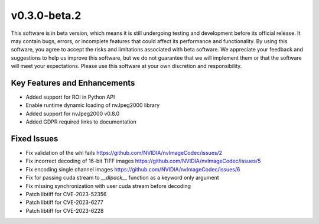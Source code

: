 ..
  # SPDX-FileCopyrightText: Copyright (c) 2023 NVIDIA CORPORATION & AFFILIATES. All rights reserved.
  # SPDX-License-Identifier: Apache-2.0
  #
  # Licensed under the Apache License, Version 2.0 (the "License");
  # you may not use this file except in compliance with the License.
  # You may obtain a copy of the License at
  #
  # http://www.apache.org/licenses/LICENSE-2.0
  #
  # Unless required by applicable law or agreed to in writing, software
  # distributed under the License is distributed on an "AS IS" BASIS,
  # WITHOUT WARRANTIES OR CONDITIONS OF ANY KIND, either express or implied.
  # See the License for the specific language governing permissions and
  # limitations under the License.

.. _v0.3.0:

v0.3.0-beta.2
=============

This software is in beta version, which means it is still undergoing testing and development before its official release. It may contain bugs, errors, or incomplete features that could affect its performance and functionality. By using this software, you agree to accept the risks and limitations associated with beta software. We appreciate your feedback and suggestions to help us improve this software, but we do not guarantee that we will implement them or that the software will meet your expectations. Please use this software at your own discretion and responsibility.

Key Features and Enhancements
-----------------------------

* Added support for ROI in Python API  
* Enable runtime dynamic loading of nvJpeg2000 library
* Added support for nvJpeg2000 v0.8.0 
* Added GDPR required links to documentation

Fixed Issues
------------

* Fix validation of the whl fails https://github.com/NVIDIA/nvImageCodec/issues/2
* Fix incorrect decoding of 16-bit TIFF images https://github.com/NVIDIA/nvImageCodec/issues/5
* Fix encoding single channel images https://github.com/NVIDIA/nvImageCodec/issues/6
* Fix for passing cuda stream to `__dlpack__` function as a keyword only argument
* Fix missing synchronization with user cuda stream before decoding
* Patch libtiff for CVE-2023-52356
* Patch libtiff for CVE-2023-6277
* Patch libtiff for CVE-2023-6228

